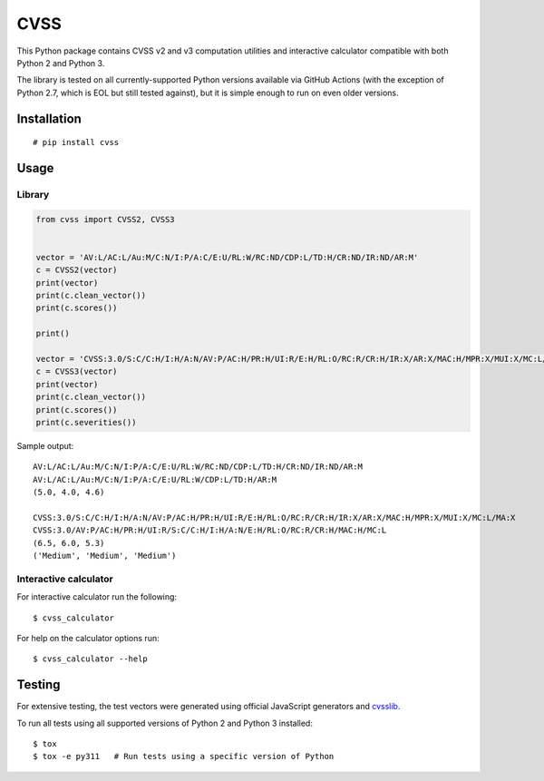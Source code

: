 CVSS
====

This Python package contains CVSS v2 and v3 computation utilities and
interactive calculator compatible with both Python 2 and Python 3.

The library is tested on all currently-supported Python versions available
via GitHub Actions (with the exception of Python 2.7, which is EOL but
still tested against), but it is simple enough to run on even older versions.

Installation
------------

::

    # pip install cvss

Usage
-----

Library
~~~~~~~

.. code-block:: python

    from cvss import CVSS2, CVSS3


    vector = 'AV:L/AC:L/Au:M/C:N/I:P/A:C/E:U/RL:W/RC:ND/CDP:L/TD:H/CR:ND/IR:ND/AR:M'
    c = CVSS2(vector)
    print(vector)
    print(c.clean_vector())
    print(c.scores())

    print()

    vector = 'CVSS:3.0/S:C/C:H/I:H/A:N/AV:P/AC:H/PR:H/UI:R/E:H/RL:O/RC:R/CR:H/IR:X/AR:X/MAC:H/MPR:X/MUI:X/MC:L/MA:X'
    c = CVSS3(vector)
    print(vector)
    print(c.clean_vector())
    print(c.scores())
    print(c.severities())

Sample output:

::

   AV:L/AC:L/Au:M/C:N/I:P/A:C/E:U/RL:W/RC:ND/CDP:L/TD:H/CR:ND/IR:ND/AR:M
   AV:L/AC:L/Au:M/C:N/I:P/A:C/E:U/RL:W/CDP:L/TD:H/AR:M
   (5.0, 4.0, 4.6)

   CVSS:3.0/S:C/C:H/I:H/A:N/AV:P/AC:H/PR:H/UI:R/E:H/RL:O/RC:R/CR:H/IR:X/AR:X/MAC:H/MPR:X/MUI:X/MC:L/MA:X
   CVSS:3.0/AV:P/AC:H/PR:H/UI:R/S:C/C:H/I:H/A:N/E:H/RL:O/RC:R/CR:H/MAC:H/MC:L
   (6.5, 6.0, 5.3)
   ('Medium', 'Medium', 'Medium')

Interactive calculator
~~~~~~~~~~~~~~~~~~~~~~

For interactive calculator run the following:

::

    $ cvss_calculator

For help on the calculator options run:

::

    $ cvss_calculator --help

Testing
-------

For extensive testing, the test vectors were generated using official
JavaScript generators and `cvsslib <https://github.com/ctxis/cvsslib>`_.

To run all tests using all supported versions of Python 2 and Python 3 installed:

::

    $ tox
    $ tox -e py311   # Run tests using a specific version of Python
